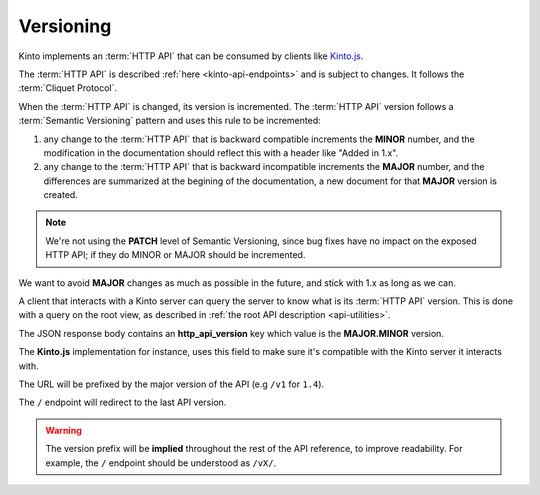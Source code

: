 .. _api-versioning:

Versioning
##########


Kinto implements an :term:`HTTP API` that can be consumed by clients like
`Kinto.js <http://kintojs.readthedocs.org/>`_.

The :term:`HTTP API` is described :ref:`here <kinto-api-endpoints>` and is
subject to changes. It follows the :term:`Cliquet Protocol`.

When the :term:`HTTP API` is changed, its version is incremented.
The :term:`HTTP API` version follows a :term:`Semantic Versioning`
pattern and uses this rule to be incremented:

1. any change to the :term:`HTTP API` that is backward compatible increments
   the **MINOR** number, and the modification in the documentation should reflect
   this with a header like "Added in 1.x".

2. any change to the :term:`HTTP API` that is backward incompatible increments
   the **MAJOR** number, and the differences are summarized at the begining of
   the documentation, a new document for that **MAJOR** version is created.

.. note::

   We're not using the **PATCH** level of Semantic Versioning,
   since bug fixes have no impact on the exposed HTTP API; if they do
   MINOR or MAJOR should be incremented.

We want to avoid **MAJOR** changes as much as possible in the future, and stick
with 1.x as long as we can.

A client that interacts with a Kinto server can query the server to know what
is its :term:`HTTP API` version. This is done with a query on the root view,
as described in :ref:`the root API description <api-utilities>`.

The JSON response body contains an **http_api_version** key which value is
the **MAJOR.MINOR** version.

The **Kinto.js** implementation for instance, uses this field to make sure
it's compatible with the Kinto server it interacts with.

The URL will be prefixed by the major version of the API (e.g ``/v1`` for ``1.4``).

The ``/`` endpoint will redirect to the last API version.

.. warning::

    The version prefix will be **implied** throughout the rest of the API
    reference, to improve readability. For example, the ``/`` endpoint
    should be understood as ``/vX/``.
